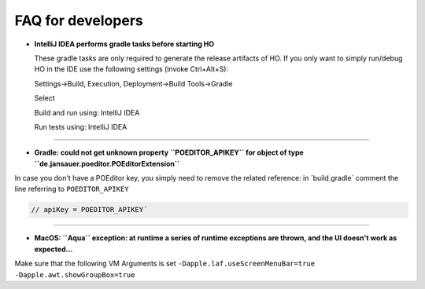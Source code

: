 .. _faq:


FAQ for developers
===============================

* **IntelliJ IDEA performs gradle tasks before starting HO**

  These gradle tasks are only required to generate the release artifacts of HO. If you only want to simply run/debug HO in the IDE use the following settings (invoke Ctrl+Alt+S):

  Settings->Build, Execution, Deployment->Build Tools->Gradle

  Select

  Build and run using: IntelliJ IDEA

  Run tests using: IntelliJ IDEA


.. image:: static/pictures/ijsettings.png


----

* **Gradle: could not get unknown property ``POEDITOR_APIKEY`` for object of type ``de.jansauer.poeditor.POEditorExtension``**


In case you don't have a POEditor key, you simply need to remove the related reference: in ´build.gradle´ comment the line 
referring to ``POEDITOR_APIKEY``

.. code-block:: java
    
    // apiKey = POEDITOR_APIKEY´

----

* **MacOS: ``Aqua`` exception: at runtime a series of runtime exceptions are thrown, and the UI doesn't work as expected...**

Make sure that the following VM Arguments is set ``-Dapple.laf.useScreenMenuBar=true -Dapple.awt.showGroupBox=true``
